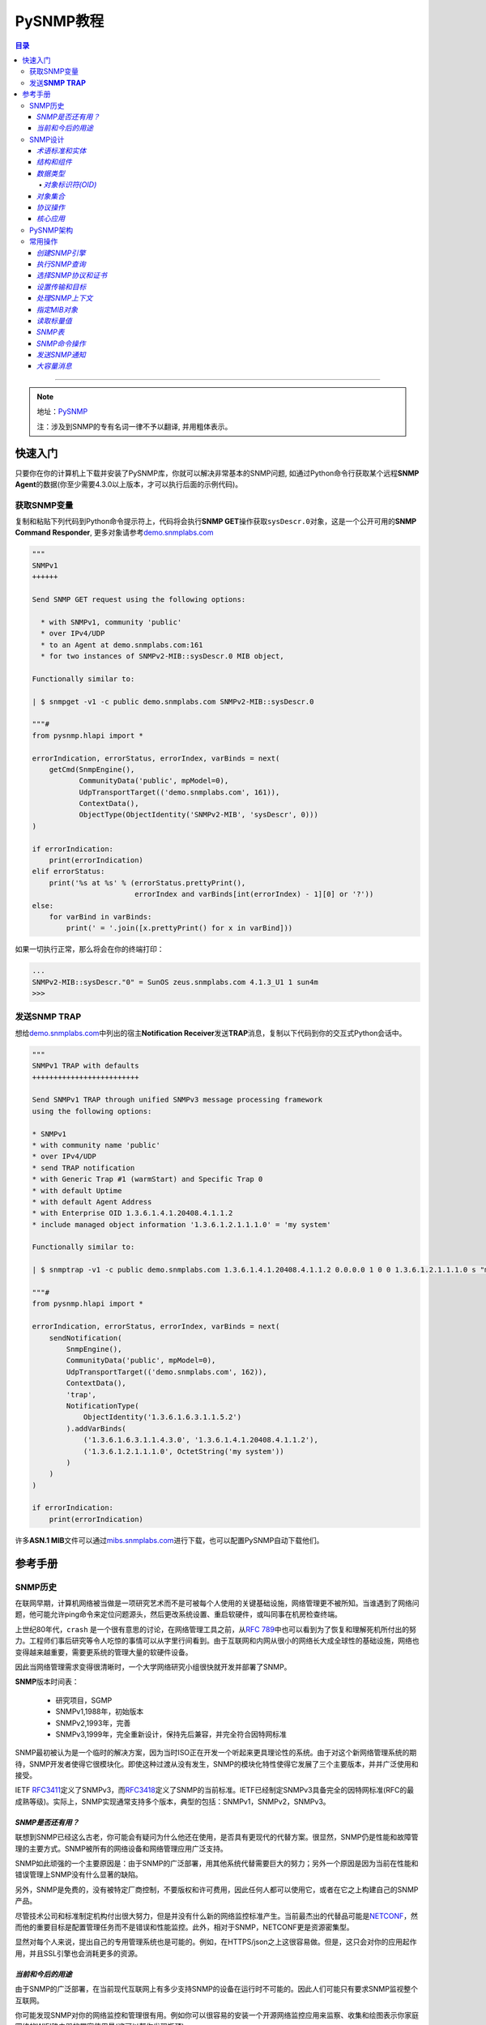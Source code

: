 PySNMP教程
==========

.. contents:: 目录
--------------

.. note::

    地址：\ `PySNMP <http://pysnmp.sourceforge.net/contents.html>`__

    ``注``\ ：涉及到SNMP的专有名词一律不予以翻译, 并用粗体表示。

快速入门
--------

只要你在你的计算机上下载并安装了PySNMP库，你就可以解决非常基本的SNMP问题,
如通过Python命令行获取某个远程\ **SNMP
Agent**\ 的数据(你至少需要4.3.0以上版本，才可以执行后面的示例代码)。

获取SNMP变量
~~~~~~~~~~~~

复制和粘贴下列代码到Python命令提示符上，代码将会执行\ **SNMP
GET**\ 操作获取\ ``sysDescr.0``\ 对象，这是一个公开可用的\ **SNMP
Command Responder**,
更多对象请参考\ `demo.snmplabs.com <http://snmpsim.sourceforge.net/public-snmp-simulator.html>`__

.. code:: python

    """
    SNMPv1
    ++++++

    Send SNMP GET request using the following options:

      * with SNMPv1, community 'public'
      * over IPv4/UDP
      * to an Agent at demo.snmplabs.com:161
      * for two instances of SNMPv2-MIB::sysDescr.0 MIB object,

    Functionally similar to:

    | $ snmpget -v1 -c public demo.snmplabs.com SNMPv2-MIB::sysDescr.0

    """#
    from pysnmp.hlapi import *

    errorIndication, errorStatus, errorIndex, varBinds = next(
        getCmd(SnmpEngine(),
               CommunityData('public', mpModel=0),
               UdpTransportTarget(('demo.snmplabs.com', 161)),
               ContextData(),
               ObjectType(ObjectIdentity('SNMPv2-MIB', 'sysDescr', 0)))
    )

    if errorIndication:
        print(errorIndication)
    elif errorStatus:
        print('%s at %s' % (errorStatus.prettyPrint(),
                            errorIndex and varBinds[int(errorIndex) - 1][0] or '?'))
    else:
        for varBind in varBinds:
            print(' = '.join([x.prettyPrint() for x in varBind]))

如果一切执行正常，那么将会在你的终端打印：

.. code:: python

    ...
    SNMPv2-MIB::sysDescr."0" = SunOS zeus.snmplabs.com 4.1.3_U1 1 sun4m
    >>>

发送\ **SNMP TRAP**
~~~~~~~~~~~~~~~~~~~

想给\ `demo.snmplabs.com <http://snmpsim.sourceforge.net/public-snmp-simulator.html>`__\ 中列出的宿主\ **Notification
Receiver**\ 发送\ **TRAP**\ 消息，复制以下代码到你的交互式Python会话中。

.. code:: python

    """
    SNMPv1 TRAP with defaults
    +++++++++++++++++++++++++

    Send SNMPv1 TRAP through unified SNMPv3 message processing framework
    using the following options:

    * SNMPv1
    * with community name 'public'
    * over IPv4/UDP
    * send TRAP notification
    * with Generic Trap #1 (warmStart) and Specific Trap 0
    * with default Uptime
    * with default Agent Address
    * with Enterprise OID 1.3.6.1.4.1.20408.4.1.1.2
    * include managed object information '1.3.6.1.2.1.1.1.0' = 'my system'

    Functionally similar to:

    | $ snmptrap -v1 -c public demo.snmplabs.com 1.3.6.1.4.1.20408.4.1.1.2 0.0.0.0 1 0 0 1.3.6.1.2.1.1.1.0 s "my system"

    """#
    from pysnmp.hlapi import *

    errorIndication, errorStatus, errorIndex, varBinds = next(
        sendNotification(
            SnmpEngine(),
            CommunityData('public', mpModel=0),
            UdpTransportTarget(('demo.snmplabs.com', 162)),
            ContextData(),
            'trap',
            NotificationType(
                ObjectIdentity('1.3.6.1.6.3.1.1.5.2')
            ).addVarBinds(
                ('1.3.6.1.6.3.1.1.4.3.0', '1.3.6.1.4.1.20408.4.1.1.2'),
                ('1.3.6.1.2.1.1.1.0', OctetString('my system'))
            )
        )
    )

    if errorIndication:
        print(errorIndication)

许多\ **ASN.1
MIB**\ 文件可以通过\ `mibs.snmplabs.com <http://mibs.snmplabs.com/asn1/>`__\ 进行下载，也可以配置PySNMP自动下载他们。

参考手册
--------

SNMP历史
~~~~~~~~

在联网早期，计算机网络被当做是一项研究艺术而不是可被每个人使用的关键基础设施，网络管理更不被所知。当谁遇到了网络问题，他可能允许ping命令来定位问题源头，然后更改系统设置、重启软硬件，或叫同事在机房检查终端。

上世纪80年代，\ ``crash``
是一个很有意思的讨论，在网络管理工具之前，从\ `RFC
789 <https://tools.ietf.org/html/rfc789.html>`__\ 中也可以看到为了恢复和理解死机所付出的努力。工程师们事后研究等令人吃惊的事情可以从字里行间看到。由于互联网和内网从很小的网络长大成全球性的基础设施，网络也变得越来越重要，需要更系统的管理大量的软硬件设备。

因此当网络管理需求变得很清晰时，一个大学网络研究小组很快就开发并部署了SNMP。

**SNMP**\ 版本时间表：

    -  研究项目，SGMP
    -  SNMPv1,1988年，初始版本
    -  SNMPv2,1993年，完善
    -  SNMPv3,1999年，完全重新设计，保持先后兼容，并完全符合因特网标准

SNMP最初被认为是一个临时的解决方案，因为当时ISO正在开发一个听起来更具理论性的系统。由于对这个新网络管理系统的期待，SNMP开发者使得它很模块化。即使这种过渡从没有发生，SNMP的模块化特性使得它发展了三个主要版本，并并广泛使用和接受。

IETF
`RFC3411 <https://tools.ietf.org/html/rfc3411.html>`__\ 定义了SNMPv3，而\ `RFC3418 <https://tools.ietf.org/html/rfc3418.html>`__\ 定义了SNMP的当前标准。IETF已经制定SNMPv3具备完全的因特网标准(RFC的最成熟等级)。实际上，SNMP实现通常支持多个版本，典型的包括：SNMPv1，SNMPv2，SNMPv3。

*SNMP是否还有用？*
^^^^^^^^^^^^^^^^^^

联想到SNMP已经这么古老，你可能会有疑问为什么他还在使用，是否具有更现代的代替方案。很显然，SNMP仍是性能和故障管理的主要方式。SNMP被所有的网络设备和网络管理应用广泛支持。

SNMP如此顽强的一个主要原因是：由于SNMP的广泛部署，用其他系统代替需要巨大的努力；另外一个原因是因为当前在性能和错误管理上SNMP没有什么显著的缺陷。

另外，SNMP是免费的，没有被特定厂商控制，不要版权和许可费用，因此任何人都可以使用它，或者在它之上构建自己的SNMP产品。

尽管技术公司和标准制定机构付出很大努力，但是并没有什么新的网络监控标准产生。当前最杰出的代替品可能是\ `NETCONF <https://tools.ietf.org/html/rfc6241.html>`__\ ，然而他的重要目标是配置管理任务而不是错误和性能监控。此外，相对于SNMP，NETCONF更是资源密集型。

显然对每个人来说，提出自己的专用管理系统也是可能的。例如，在HTTPS/json之上这很容易做。但是，这只会对你的应用起作用，并且SSL引擎也会消耗更多的资源。

*当前和今后的用途*
^^^^^^^^^^^^^^^^^^

由于SNMP的广泛部署，在当前现代互联网上有多少支持SNMP的设备在运行时不可能的。因此人们可能只有要求SNMP监视整个互联网。

你可能发现SNMP对你的网络监控和管理很有用。例如你可以很容易的安装一个开源网络监控应用来监察、收集和绘图表示你家庭网络的WIFI路由器的带宽使用量(这可以帮你发现瓶颈)。

在未来几年，一个重大的变革可能会发生。这就是物联网。所有这些小功率设备都需要被监控和管理，这可能给SNMP技术带来新的生机。差不多三十年前，SNMP是为严重资源受限计算机而设计的。之后计算机变得越来越强大，资源也更多。现在我们重新回到构建大量的低功率设备为物联网，而原始SNMP的轻量级特性可以再一次为我们服务。

SNMP设计
~~~~~~~~

与他的名字所暗示的意思相反，SNMP可不仅仅是一个传输管理数据的协议。随着时间推移，它变得远比它最初设计者计划设计的复杂。

*术语标准和实体*
^^^^^^^^^^^^^^^^

在网络管理领域，各种组件和网络架构都有着它的特定专有术语，所以我们在这里引用这些术语。在这些术语中，最奇怪的是词汇"管理"(management)一词的过度使用，它几乎无处不在。

一个网络管理架构主要有三个组件：管理实体、被管理实体，和网络管理协议。

.. figure:: http://pysnmp.sourceforge.net/_images/nms-components.svg
   :alt: 此处输入图片的描述

   此处输入图片的描述

-  管理实体是一个运行在集中式网络管理工作站的应用程序。它就是一个控制、处理、分析、显示网络管理信息的实体。正是在这里，动作开始控制网络行为；也正是在这里，网络管理人员和网络设备进行交互。
-  被管理实体通常是驻留在被管理网络上硬件或软件应用，它枚举和形式化它的一些属性和状态，健康运行的重要，从而使它们提供给管理实体。例如，一个管理实体可以是一台主机，路由器，交换机，打印机，或任何其他设备。
-  网络管理系统的第三部分是网络管理协议。协议同时运行在管理和被管理实体上，运行管理实体查询被管理实体的状态，并通过代理执行随后的动作。

*结构和组件*
^^^^^^^^^^^^

SNMP由四个部分组成：

-  被称为MIB对象的网络管理对象的定义。管理信息通常被描述为被管理对象的集合，他们聚合一起形成虚拟的信息存储库，通常被称为管理信息库(Management
   Information Base,
   MIB)。一个MIB对象可能是一个计数器，一个描述信息(比如软件版本号)；状态信息(比如设备是否健康)或者是协议特定信息(比如到某个目的地的路由)。MIB对象因此定义了被管理节点所维护的管理信息。相关的MIB对象被收集起来放进一个所谓的MIB模块。
-  数据定义语言，称为SMI(Structure of Management
   Information，管理信息结构)，它提出了基本数据类型，并允许创建他们的子类型和更复杂的数据结构。MIB对象由这数据定义语言表示。
-  在管理对象和被管理对象之间传输信息的协议(SNMP)。SNMP的设计围绕C/S模型，有趣的是，管理实体和被管理实体都包含客户端和服务端组件。
-  可扩展的安全框架和系统管理能力。

后面的特征在SNMPv3之前的版本中完全不存在。

*数据类型*
^^^^^^^^^^

SMI提出了11种基础数据类型，用来描述被管理实体对象状态，他们要么是纯\ ``ASN.1``\ 类型，要么是他们的特例。

-  纯\ ``ASN.1``\ 类型：

   -  整形
   -  八位字节串
   -  对象标识符

``ASN.1``\ 是一个很古老和一系列很复杂的标准，用可迁移的方式(in a
portable way)来处理数据结构化和序列化的问题。

-  基本\ ``ASN.1``\ 类型的SNMP特定子类型有：

   -  Integer32/Unsigned32 - 32-bit integer
   -  Counter32/Counter64 - ever increasing number
   -  Gauge32 - positive, non-wrapping 31-bit integer
   -  TimeTicks - time since some event
   -  IPaddress - IPv4 address
   -  Opaque - uninterpreted ASN.1 string

对于标量类型(scalar
types)，SNMP定义了一种方式：把他们收集在一个有序数组中。从这些数组可以建立一个二维表。

PySNMP依赖于\ `PyASN1 <http://pyasn1.sf.net/>`__\ 包来塑模所有的SNMP类型，通过PyASN1，\ ``ASN.1``\ 类型实例可以表述为看起来像一个字符串或者整数的python对象。

我们可以相互转换PyASN1对象和Python类型，PyASN1对象可以进行基本的算术运算(数字)或字符串操作(串接等)。所有的SNMP基本类型和相对应的Python对象一样，都是不可变的。

.. code:: python

    >>> from pyasn1.type.univ import *
    >>> 
    >>> Integer(21) * 2
    Integer(42)
    >>> Integer(-1) + Integer(1)
    Integer(0)
    >>> int(Integer(42))
    42
    >>> OctetString('Hello') + ', ' + OctetString(hexValue='5079534e4d5021')
    OctetString('Hello, PySNMP!')
    >>> 

通过PySNMP传输和接收数据时，PySNMP库用户可能会遇到PyASN1类和对象。

我们会深入讨论的一个数据类型是\ ``OBJECT IDENTIFIER``\ ，它被用来命名一个对象。在该系统中，对象用层次式方式标识。

*对象标识符(OID)*
'''''''''''''''''

在计算对象标识符时广泛使用OID，它可以由三部分描述，每一个节点都被赋予不同的组织、域、概念或对象类型、具体对象实例。从人的角度来说，OID是一串数字，被点号隔开，用来编码节点。
|OID picture|
如图，该树的每一个分支都有一个数字和名称，而从树根到某个点的完整路径形成该点的名字，这个完整路径就是OID，靠近树根的节点通常具有极其普通的性质。

顶级MIB对象ID属于不同的标准化组织，厂商定义了私有分支包括自家产品的被管理对象。

是层次结构顶端是ISO和ITU-T，主要是这两个标准化组织做了ASN.1相关的工作，也是他们联合努力的一个分支。

在PyASN1模块中，OID像不可变数字序列，就像Python元组一样，PyASN1
OID对象可以被串接和切割，Subscription
操作(?这里不懂怎么翻译)返回一个数字的sub-OID。

.. code:: python

    >>> from pyasn1.type.univ import *
    >>> internetId = ObjectIdentifier((1, 3, 6, 1))
    >>> internetId
    ObjectIdentifier('1.3.6.1')
    >>> internetId[2]
    6
    >>> [ x for x in internetId ]
    [1, 3, 6, 1]
    >>> internetId + (2,)
    ObjectIdentifier('1.3.6.1.2')
    >>> internetId[1:3]
    ObjectIdentifier('3.6')
    >>> internetId[1]
    >>> = 2
    ...
    TypeError: object does not support item assignment

*对象集合*
^^^^^^^^^^

MIB可以理解为一系列相关被管理对象的形式化描述，这些被管理对象的整体值反应了子系统中被管理实体的当前状态。这些值可以通过给代理(代理运行在被管理节点上)发送SNMP消息被管理实体查询，修改或者上传。

例如，在打印机上，典型的监控对象通常是不同打印机墨盒状态、和已经打印的文件数量；在交换机上，关注的对象可能是流入流出流量、丢包率、广播处理的数据包数。

每一个被管理设备维持一个数据库，它的值是MIB中定义的每一项条目。\ **所以，可用数据并不取决于数据库，而是取决于实现。认识到这一点很重要：MIB文件不包含数据，他们在功能上和数据库模式(database
schemas)而不是数据存储相似。**

为了合适的组织MIB模块和对象，所有产品(来自于每个厂商)的可管理特性排列在MIB树结构中。每一个MIB模块和对象都有一个OID唯一标识。

SNMP管理实体和被管理实体都可以消费MIB信息。

-  管理实体

   -  通过MIB对象名查询OID
   -  转换值为合适的MIB对象类型
   -  阅读其他人留下的注释

-  被管理实体

   -  在代码中实现MIB对象

从人的视角来看，MIB是一个文本文件，使用ASN.1语言的子集编写。我们维护了一个超过9000个模块的MIB集合，你可以在你的项目中使用它。

PySNMP转换ASN.1
MIB文件为Python模块，然后SNMP引擎在运行时按需加载模块。PySNMP
MIB模块是通用的：同一个模块可以同时被管理实体和被管理实体使用。

MIB转换会由PySNMP自动执行，但是技术上，他是有PySNMP的姊妹工程PySMI处理的。当然，你也可以使用PySMI的mibdump.py工具手动完成这种转换。

*协议操作*
^^^^^^^^^^

SNMP围绕C/S模型设计，管理和被管理实体都包含客户端和服务端组件。客户端和服务端通过名字-值形式交换数据，值是强类型化的。

协议实体中间是SNMP殷勤，它用来协调所有的SNMP组件工作。 |snmp-engine.svg|
协议操作定义了两种形式：

-  Request-response消息
-  Unsolicited messages(主动提供的消息)

协议包含SNMP消息。除头部信息使用协议操作外，管理信息通过所谓的协议数据单元进行传输(Protocol
Data Units,
PDU)。SNMP定义了其中PDU类型，可以由管理实体和被管理实体(分别是管理者和代理)执行概念上不同的操作。

-  Manager-to-agent

   -  GetRequest, SetRequest, GetNextRequest, GetBulkRequest,
      InformRequest

-  Manager-to-manager

   -  InformRequest, Response

-  Agent-to-manager

   -  SNMPv2-Trap, Response

*核心应用*
^^^^^^^^^^

`RFC
3414 <https://tools.ietf.org/html/rfc3413.html>`__\ 标准标识了一系列标准SNMP应用，他们和管理实体或者被管理实体相关联。
|snmp-apps.svg|
PySNMP依据RFC和抽象服务接口实现了所有这些应用(通过原生SNMP
API)。这种方法的背后(backside)，是对大多数SNMP任务来说，它的做法很详细、啰嗦。为了使得SNMP易用，PySNMP提出了高级SNMP
API.

PySNMP架构
~~~~~~~~~~

我们可以从SNMP协议的进化来看PySNMP的内部结构。SNMP发展了很多年，从一个相对简单的协议到提起和结构化数据，再到一个可扩展的、模块化的、强加密和支持开箱即用的框架。

In the order from most ancient SNMP services to the most current ones,
what follows are different layers of PySNMP APIs:
从最古老的SNMP服务到最新版本，下面列出了不同层次的PySNMP API：

-  最底层和最基本的SNMPv1/v2c。它们支持程序员构建解析SNMP消息，处理协议级别错误，传输错误等。虽然被认为处理起来很复杂，这些API通常有最好的性能，内存弹性，除非需要支持MIB访问和SNMPv3.
-  SNMPv3标准在SNMP引擎和它的组件中配备了抽象服务接口。PySNMP实现采纳了这些抽象API并进行了扩展，所有他可以直接使用。额外的好处是，在这个层级进行PySNMP编程时API语义可以参考SNMP
   RFC。用户可以使用这些API实现自己的SNMP应用。
-  SNMPv3 `(RFC
   3413) <https://tools.ietf.org/html/rfc3413.html>`__\ 引入了核心SNMP应用的概念。PySNMP都实现了他们(在pysnmp.entity.rfc3413)，所以用户可以在这些核心SNMP应用之上构建自己的应用。
-  最后，为了SNMP对高频率任务易于使用，PySNMP配有一个高层次的核心SNMP应用和SNMP引擎服务(PySNMP
   comes with a high-level API to core SNMP applications and some of
   SNMP engine services.)。这下API在pysnmp.hlapi目录下，可以随时被使用。

此外还可以从代码角度看PySNMP内部：它包括少量大的、自包含并且良好定义的接口。下面的图片解释了PySNMP的功能结构：
|pysnmp-design.svg| PySNMP内部组件：

-  SNMP引擎是核心，是保护伞，它控制SNMP系统其它组件。典型的用户应用包含一个SNMP引擎类实例，该引擎类被各种SNMP应用共享。其它的组件用来构建不同的配置，运行时内部信息处理，SNMP引擎对象配置为可用状态很耗时。
-  传输子系统用来传输或接收SNMP消息。I/O子系统由一个抽象的分发器(Dispatcher)和一个(或多个)抽象Transport类。具体Dispatcher事项是特定的I/O方法，比如BSD套接字。具体的Transport类是特定的传输域。SNMP通常使用UDP传输(但是其他的传输协议也是可能的)。Transport
   Dispatcher接口通常被Message And PDU
   Dispatcher使用。不过，如果使用SNMPv1/v2c原生API(最底层的API)，这些接口会被直接调用。
-  Message and PDU
   Dispatcher是SNMP消息处理活动的地方，它的主要任务包括：把SNMP应用从不同子系统收集的PDU向下传输给Transport
   Dispatcher，并把来自于网络的SNMP消息向上传输到SNMP应用(Its main
   responsibilities include dispatching PDUs from SNMP Applications
   through various subsystems all the way down to Transport Dispatcher,
   and passing SNMP messages coming from network up to SNMP
   Applications)。它维持和管理控制器间的逻辑连接，管理控制器在被管理对象上执行操作。这是为了LCD访问。
-  消息处理模块为当前和未来可能版本的SNMP协议处理消息层级的协议操作。最重要的是，这些模块包括消息解析、构建和安全调用服务(当需求的时候)。
-  消息安全模块处理消息认证和加密。在编写这一文档时，基于用户的(主要是v3)和社区(主要是v1/2c)的模块在PySNMP中已经实现。所有这些安全模块共享相同的API(这些API被消息处理子系统使用)。
-  访问控制系统使用LCD(Local Configuration
   Datastore)来认证对被管理对象的远程访问。当使用代理身份运行时，它就会被使用。
-  一系列MIB模块和对象集合，被SNMP引擎用来维持配置和数据操作统计。他们整体被称作LCD。

在大部分情况下，用户都只期望使用高层API。可是，实现SNMP
Agent，Proxy和manager的一些不常见特性时，都需要使用标准应用API。这时，理解SNMP操作和SNMP引擎组件是有益处的。

常用操作
~~~~~~~~

在这份教程中，我们会循序渐进，运行一系列SNMP请求命令和通知。我们会用高级PySNMP同步API，这使用起来最简单。

*创建SNMP引擎*
^^^^^^^^^^^^^^

SNMP引擎是核心，保护伞。所有的PySNMP操作都涉及到\ ``SnmpEngine``\ 对象实例。PySNMP
APP可以运行多个独立SNMP引擎，每个都被它自己的SnmpEngine对象操纵。

.. code:: python

    >>> from pysnmp.hlapi import *
    >>> 
    >>> SnmpEngine()
    SnmpEngine(snmpEngineID=SnmpEngineID())

SNMP引擎有一个独立的标识符，它可以被自动赋值，也可以管理方式赋值。这个标识符在SNMP协议操作中会被使用。

*执行SNMP查询*
^^^^^^^^^^^^^^

我们将会发送SNMP
GET命令从SNMP代理中读取MIB对象。为此我们将会调用同步高级API
getCmd()函数。也可以使用类似的方式调用相应的函数来执行SNMP命令。

.. code:: python

    >>> from pysnmp.hlapi import *
    >>> [ x for x in dir() if 'Cmd' in x]
    ['bulkCmd', 'getCmd', 'nextCmd', 'setCmd']
    >>> getCmd
    <function getCmd at 0x222b330>

*选择SNMP协议和证书*
^^^^^^^^^^^^^^^^^^^^

我们有三个SNMP协议版本可供选择。想使用SNMPv1/v2c，我们可以传递合适的\ ``CommunityData``\ 类初始化实例；想使用v3可以传递\ ``UsmUserData``\ 类实例。

SNMP社区名字，在你选择v1/v2c时，就通过\ ``CommunityData``\ 对象传给SNMP
LCD。

.. code:: python

    >>> CommunityData('public', mpModel=0)  # SNMPv1
    CommunityData(communityIndex='s-855862937891009719', communityName=<COMMUNITY>, mpModel=0, contextEngineId=None, contextName='', tag='', securityName='s-855862937891009719')
    >>> CommunityData('public', mpModel=1)  # SNMPv2c
    CommunityData(communityIndex='s-2208453704422760742', communityName=<COMMUNITY>, mpModel=1, contextEngineId=None, contextName='', tag='', securityName='s-2208453704422760742')

使用\ ``UsmUserData``\ 对象进行LCD配置暗示使用SNMPv3。除了需要设置USM用户名字，UsmUserData对象也可以携带加密秘钥和加密协议协议给SNMP引擎LCD。

.. code:: python

    >>> UsmUserData('testuser', authKey='myauthkey')
    UsmUserData(userName='testuser', authKey=<AUTHKEY>, privKey=<PRIVKEY>, authProtocol=(1, 3, 6, 1, 6, 3, 10, 1, 1, 2), privProtocol=(1, 3, 6, 1, 6, 3, 10, 1, 2, 1), securityEngineId='<DEFAULT>', securityName='testuser')
    >>> UsmUserData('testuser', authKey='myauthkey', privKey='myenckey')
    UsmUserData(userName='testuser', authKey=<AUTHKEY>, privKey=<PRIVKEY>, authProtocol=(1, 3, 6, 1, 6, 3, 10, 1, 1, 2), privProtocol=(1, 3, 6, 1, 6, 3, 10, 1, 2, 2), securityEngineId='<DEFAULT>', securityName='testuser')

PySNMP支持md5和sha消息认证算法，des，aes128/192/356和3des加密算法。

为了简便，我们将使用SNMPv2。虽然不完全安全，但它仍然是使用最广泛的SNMP版本。

*设置传输和目标*
^^^^^^^^^^^^^^^^

PySNMP支持UDP-over-IPv4和UDP-over-IPv6网络传输。
在这个例子里，我们将会查询demo.snmplabs.com网站上可通过IPv4访问的public
SNMP
simulator。传输配置以相应的合适的\ ``UdpTransportTarget``\ 和\ ``Udp6TransportTarget``\ 对象传递给SNMP
LCD。

*处理SNMP上下文*
^^^^^^^^^^^^^^^^

SNMP上下文是SNMPv3消息头的一个参数，它用来处理特定的MIB集合(这些MIB让被管理实体的SNMP引擎使用)。SNMP引擎可以服务很多同一的MIB对象(这些对象代表完全不同的被管理的软硬件实体)。这就是需要snmp上下文的原因。

可以使用一个合适的初始\ ``ContextData``\ 对象来表明snmp上下文位于高层API。在这个例子里，我们使用的是\ ``empty``\ 上下文(默认)。

.. code:: python

    >>> g = getCmd(SnmpEngine(),
    ...            CommunityData('public'),
    ...            UdpTransportTarget(('demo.snmplabs.com', 161)),
    ...            ContextData(),

*指定MIB对象*
^^^^^^^^^^^^^

最后，我们需要指定我们想要读取的MIB对象。在协议层，MIB对象由OID标识，但是人们想要用名字处理他们：

.. code:: powershell

    $ snmpget -v2c -c public demo.snmplabs.com SNMPv2-MIB::sysDescr.0
    SNMPv2-MIB::sysDescr.0 = STRING: SunOS zeus.snmplabs.com
    $
    $ snmpget -v2c -c public demo.snmplabs.com 1.3.6.1.2.1.1.1.0
    SNMPv2-MIB::sysDescr.0 = STRING: SunOS zeus.snmplabs.com

对象名字和OID都来自于MIB。名字和OID的关联由称作\ ``OBJECT-TYPE``\ 的高级SMI结构完成。这里有MIB对象定义的例子：sysUpTime，它的OID是...mgmt.mib-2.system.3，它的值类型是\ ``TimeTicks``\ 。

::

    sysUpTime OBJECT-TYPE
        SYNTAX      TimeTicks
        MAX-ACCESS  read-only
        STATUS      current
        DESCRIPTION
                "The time (in hundredths of a second) since
                the network management portion of the system
                was last re-initialized."
        ::= { system 3 }

在PySnmp中，我们使用\ ``ObjectIdentity``\ 类来负责MIB对象标识。ObjectIdentity代表从人的视角来处理MIB对象的方式。它需要转换MIB到一个完全可解析的状态。ObjectIdentity可以由MIB对象名字初始化，之后它的行为就类似OID了。

.. code:: python

    >>> from pysnmp.hlapi import *
    >>>
    >>> x = ObjectIdentity('SNMPv2-MIB', 'system')
    >>> # ... calling MIB lookup ...
    >>> tuple(x)
    (1, 3, 6, 1, 2, 1, 1, 1)
    >>> x = ObjectIdentity('iso.org.dod.internet.mgmt.mib-2.system.sysDescr')
    >>> # ... calling MIB lookup ...
    >>> str(x)
    '1.3.6.1.2.1.1.1'

MIB解析意思是MIB对象名到OID转型服务，反过来亦然。

PySNMP中，\ ``ObjectType``\ 类实例代表\ ``OBJECT-TYPE``
SMI结构。ObjectType是一个容器对象，它引用ObjectIdentity和SNMP类型实例。作为一个Python对象，它更像是一个(OID,
value)元组。

.. code:: python

    >>> from pysnmp.hlapi import *
    >>> x = ObjectType(ObjectIdentity('SNMPv2-MIB', 'sysDescr', 0), 'Linux i386 box'))
    >>> # ... calling MIB lookup ...
    >>> x[0].prettyPrint()
    'SNMPv2-MIB::sysDescr.0'
    >>> x[1].prettyPrint()
    'Linux i386 box'

尾随表示MIB对象实例。MIB中描述的对象仅仅是声明，它从来不包含任何数据。Data
is stored in MIB object instances that are addressed by appending For
scalar MIB objects index is ‘0’ by
convention(这句不知该任何翻译)。\ ``ObjectIdentity``\ 类使用索引进行初始化。

.. code:: python

    >>> x = ObjectIdentity('SNMPv2-MIB', 'system', 0)
    >>> # ... calling MIB lookup ...
    >>> tuple(x)
    (1, 3, 6, 1, 2, 1, 1, 1, 0)

我们将读取sysDescr标量MIB对象实例，他在\ `SNMPv2-MIB <http://mibs.snmplabs.com/asn1/SNMPv2-MIB>`__\ 模块中定义。

.. code:: python

    >>> from pysnmp.hlapi import *
    >>> g = getCmd(SnmpEngine(),
    ...            CommunityData('public'),
    ...            UdpTransportTarget(('demo.snmplabs.com', 161)),
    ...            ContextData(),
    ...            ObjectType(ObjectIdentity('SNMPv2-MIB', 'sysDescr', 0)))

默认的，PySNMP将会在你的文件系统中搜索你参考的ASN.1
MIB文件。也可以配置成从远程主机自动下载他们，\ `比如这个例子 <http://pysnmp.sourceforge.net/examples/hlapi/asyncore/sync/manager/cmdgen/mib-tweaks.html>`__\ 。我们维护了一系列ASN.1模块集合，你可以在你的项目中使用他们。

*读取标量值*
^^^^^^^^^^^^

我们终于可以发送SNMP查询，并期待接收一些有意义的应答了。

同步API的一个显著特征是它围绕Python生成器构造的。每次函数调用结束后，都会返回一个生成器对象。迭代生成器对象就会执行真实的SNMP通信。在每一次迭代中构建并发送SNMP消息，等待应答，接收并解析。

.. code:: python

    >>> from pysnmp.hlapi import *
    >>>
    >>> g = getCmd(SnmpEngine(),
    ...            CommunityData('public'),
    ...            UdpTransportTarget(('demo.snmplabs.com', 161)),
    ...            ContextData(),
    ...            ObjectType(ObjectIdentity('SNMPv2-MIB', 'sysUpTime', 0)))
    >>> next(g)
    (None, 0, 0, [ObjectType(ObjectIdentity('1.3.6.1.2.1.1.3.0'), TimeTicks(44430646))])

*SNMP表*
^^^^^^^^

    译注：SNMP
    tables是一个术语概念，实际上前面提到都是SNMP简单对象，SNMP还可以操作复合对象。它可以类比于C语言中的结构体。更多细节，请参考Stevens的《TCP/IP详解》

SNMP定义了表的概念。表用于当一个MIB对象拥有多个属性实例时。例如：网络接口属性放在了SNMP表中。每一个属性实例由MIB对象+后缀进行处理。

MIB详细描述了表，他们的索引由\ ``INDEX``\ 子句声明。表索引可能是非0整数，字符串，或SNMP基础类型。

在协议层，所有的索引以OID形式呈现。为了方便人们使用索引，SNMP管理应用依赖\ ``DISPLAY-HINT``\ 子句在OID和SNMP特定类型间自动转换索引，更友好的呈现给用户。

::

    ifEntry OBJECT-TYPE
        SYNTAX      IfEntry
        INDEX   { ifIndex }
    ::= { ifTable 1 }

    ifIndex OBJECT-TYPE
        SYNTAX      InterfaceIndex
    ::= { ifEntry 1 }

    ifDescr OBJECT-TYPE
        SYNTAX      DisplayString (SIZE (0..255))
    ::= { ifEntry 2 }

    InterfaceIndex ::= TEXTUAL-CONVENTION
        DISPLAY-HINT "d"
        SYNTAX       Integer32 (1..2147483647)

在PySNMP中用法是：

::

    >>> x = ObjectIdentity('IF-MIB', 'ifDescr', 123)
    >>> # ... calling MIB lookup ...
    >>> str(x)
    '1.3.6.1.2.1.2.2.1.2.123'

有些SNMP表可以由很多索引进行检索，每一个索引都会成为OID的一部分，并最终包含在MIB对象OID里。

从语义上来看，每个索引代表MIB对象的一个重要和不同的属性。

::

    tcpConnectionEntry OBJECT-TYPE
        SYNTAX  TcpConnectionEntry
        INDEX   { tcpConnectionLocalAddressType,
                  tcpConnectionLocalAddress,
                  tcpConnectionLocalPort,
                  tcpConnectionRemAddressType,
                  tcpConnectionRemAddress,
                  tcpConnectionRemPort }
    ::= { tcpConnectionTable 1 }

    tcpConnectionLocalPort OBJECT-TYPE
        SYNTAX     InetPortNumber
    ::= { tcpConnectionEntry 3 }

在PySNMP中，\ ``ObjectIdentity``\ 类可以携带任意个索引参数，这些索引参数以对用户方式呈现，并转化为完整的OID：

::

    >>> x = ObjectIdentity('TCP-MIB', 'tcpConnectionState',
    ...                    'ipv4', '195.218.254.105', 41511,
    ...                    'ipv4', '194.67.1.250', 993)
    >>> # ... calling MIB lookup ...
    >>> str(x)
    '1.3.6.1.2.1.6.19.1.7.1.4.195.218.254.105.41511.1.4.194.67.1.250.993'

让我们为一个TCP连接读取\ ``TCP-MIB::tcpConnectionState``\ 对象。

::

    >>> from pysnmp.hlapi import *
    >>>
    >>> g = getCmd(SnmpEngine(),
    ...            CommunityData('public'),
    ...            UdpTransportTarget(('demo.snmplabs.com', 161)),
    ...            ContextData(),
    ...            ObjectType(ObjectIdentity('TCP-MIB', 'tcpConnectionState',
    ...                                      'ipv4', '195.218.254.105', 41511,
    ...                                      'ipv4', '194.67.1.250', 993)
    >>> next(g)
    (None, 0, 0, [ObjectType(ObjectIdentity(ObjectName('1.3.6.1.2.1.6.19.1.7.1.4.195.218.254.105.41511.1.4.194.67.1.250.993')), Integer(5))])

*SNMP命令操作*
^^^^^^^^^^^^^^

    译注：SNMP的next命令，可以获取MIB树的下一个属性，这样运行我们通过迭代的方式获取所有MIB属性。详情请参考《TCP/IP详解》

SNMP允许你获取一个给定MIB对象的下一个。这样你可以读取你事先并不知道的MIB对象。MIB对象是依据他们的OID进行字典排序的，\ ``nextCmd``\ 函数实现了这个特性。

    译注：对于SNMP简单MIB对象，是依据OID进行排序；对于SNMP表，是依据\ ``先列后行``\ 方式排列的。

::

    >>> from pysnmp.hlapi import *
    >>> g = nextCmd(SnmpEngine(),
    ...             CommunityData('public'),
    ...             UdpTransportTarget(('demo.snmplabs.com', 161)),
    ...             ContextData(),
    ...             ObjectType(ObjectIdentity('SNMPv2-MIB', 'sysDescr')))
    >>> next(g)
    (None, 0, 0, [ObjectType(ObjectIdentity('1.3.6.1.2.1.1.1.0'), DisplayString('SunOS zeus.snmplabs.com'))])
    >>> next(g)
    (None, 0, 0, [ObjectType(ObjectIdentity('1.3.6.1.2.1.1.2.0'), ObjectIdentity(ObjectIdentifier('1.3.6.1.4.1.8072.3.2.10')))])

迭代生成器对象会遍历SNMP代理的MIB对象。

SNMPv2c对\ ``GETNEXT``\ 命令进行了重大优化——它的修订版本称作\ ``GETBULK``\ ，并能立刻对一系列next
MIB对象进行收集和响应。额外的非中继和最大可重复参数可以用来影响MIB对象分批处理(Additional
non-repeaters and max-repetitions parameters can be used to influence
MIB objects batching.)。

PySNMP在协议层隐藏了\ ``GETBULK``\ 优化，bulkCmd()函数暴露了同样的生成器API，使getNext()使用更方便。

.. code:: python

    >>> from pysnmp.hlapi import *
    >>>
    >>> N, R = 0, 25
    >>> g = bulkCmd(SnmpEngine(),
    ...             CommunityData('public'),
    ...             UdpTransportTarget(('demo.snmplabs.com', 161)),
    ...             ContextData(),
    ...             N, R,
    ...             ObjectType(ObjectIdentity('1.3.6')))
    >>>
    >>> next(g)
    (None, 0, 0, [ObjectType(ObjectIdentity('1.3.6.1.2.1.1.1.0'), DisplayString('SunOS zeus.snmplabs.com'))])
    >>> next(g)
    (None, 0, 0, [ObjectType(ObjectIdentity('1.3.6.1.2.1.1.2.0'), ObjectIdentifier('1.3.6.1.4.1.20408'))])

Python生成器不仅可以产生数据，也可以给运行中的生成器对象发送数据。这个特性被高级API用来为一系列MIB对象重复相同的SNMP操作。

.. code:: python

    >>> from pysnmp.hlapi import *
    >>>
    >>> g = nextCmd(SnmpEngine(),
    ...             CommunityData('public'),
    ...             UdpTransportTarget(('demo.snmplabs.com', 161)),
    ...             ContextData(),
    ...             ObjectType(ObjectIdentity('IF-MIB', 'ifTable')))
    >>>
    >>> g.send([ObjectType(ObjectIdentity('IF-MIB', 'ifInOctets'))])
    (None, 0, 0, [(ObjectType(ObjectIdentity('1.3.6.1.2.1.2.2.1.10.1'), Counter32(284817787))])

你可以通过把他们放在一个PDU中来操作很多不相干的MIB对象。应答PDU也会携带一系列MIB对象，他们的值和请求消息的排列顺序相同。

.. code:: Python

    >>> from pysnmp.hlapi import *
    >>>
    >>> g = getCmd(SnmpEngine(),
    ...            CommunityData('public'),
    ...            UdpTransportTarget(('demo.snmplabs.com', 161)),
    ...            ContextData(),
    ...            ObjectType(ObjectIdentity('SNMPv2-MIB', 'sysDescr', 0)),
    ...            ObjectType(ObjectIdentity('SNMPv2-MIB', 'sysUpTime', 0))
    ... )
    >>> next(g)
    (None, 0, 0, [ObjectType(ObjectIdentity('1.3.6.1.2.1.1.1.0'), DisplayString('SunOS zeus.snmplabs.com')), ObjectType(ObjectIdentity('1.3.6.1.2.1.1.3.0'), TimeTicks(44430646))])

部分SNMP配置管理依赖于\ ``SNMP SET``\ 命令。虽然在被管理实体端，它的实现被证明很苛刻(由于锁和事务行为)。所以厂商趋向于移除它，致使被管理实体是只读的。

PySNMP通过\ ``setCmd()``\ 函数支持统一的set操作。

.. code:: Python

    >>> from pysnmp.hlapi import *
    >>>
    >>> g = setCmd(SnmpEngine(),
    ...            CommunityData('public'),
    ...            UdpTransportTarget(('demo.snmplabs.com', 161)),
    ...            ContextData(),
    ...            ObjectType(ObjectIdentity('SNMPv2-MIB', 'sysDescr', 0), 'Linux i386')
    ... )
    >>> next(g)
    (None, 0, 0, [ObjectType(ObjectIdentity('1.3.6.1.2.1.1.1.0'), DisplayString('Linux i386'))])

*发送SNMP通知*
^^^^^^^^^^^^^^

被管理实体可以发送未经请求的消息给管理实体。这杯称为通知，通知可以减少轮训(轮询在大规模网络中可能会成为一个问题。)

SNMP通知是被枚举的(SNMP notifications are
enumerated)，并且每一个都有确切的语义。这是通过一个特殊的，高级的SMI结构\ ``NOTIFICATION-TYPE``\ 完成的。和\ ``OBJECT-TYPE``\ 定义一个MIB对象类似，\ ``NOTIFICATION-TYPE``\ 也有一个唯一的OID，但是它的SNMP值引用的是其他MIB对象序列。这些MIB对象在通知被发送时用\ ``OBJECTS``\ 子句指定，他们的当前值被包含在通知消息中。

.. code:: Python

    linkUp NOTIFICATION-TYPE
        OBJECTS { ifIndex, ifAdminStatus, ifOperStatus }
        STATUS  current
        DESCRIPTION
            "..."
    ::= { snmpTraps 4 }

为了在PySNMP中塑模\ ``NOTIFICATION-TYPE``\ 结构，我们用\ ``NotificationType``\ 类，这是一个包装对象。它被\ ``ObjectIdentity``\ 类标识，并引用一系列\ ``ObjectType``\ 类实例。

从行为角度看，\ ``NotificationType``\ 看起来像\ ``ObjectType``\ 类对象序列。

.. code:: Python

    >>> from pysnmp.hlapi import *
    >>>
    >>> x = NotificationType(ObjectIdentity('IF-MIB', 'linkUp'))
    >>> # ... calling MIB lookup ...
    >>> >>> [ str(y) for x in n ]
    ['SNMPv2-MIB::snmpTrapOID.0 = 1.3.6.1.6.3.1.1.5.3', 'IF-MIB::ifIndex = ', 'IF-MIB::ifAdminStatus = ', 'IF-MIB::ifOperStatus = ']

用PySNMP发送SNMP通知和发送SNMP命令并没有太大不同。不同点在于如何构建PDU
var-binds(The difference is in how PDU var-binds are
built)。在SNMP中存在两种不同的通知：\ ``trap``\ 和\ ``inform``\ 。

对于\ ``trap``\ ，agent-to-manager通信是单向的，不会发送响应和确认。

.. code:: Python

    >>> from pysnmp.hlapi import *
    >>>
    >>> g = sendNotification(SnmpEngine(),
    ...                      CommunityData('public'),
    ...                      UdpTransportTarget(('demo.snmplabs.com', 162)),
    ...                      ContextData(),
    ...                      'trap',
    ...                      NotificationType(ObjectIdentity('IF-MIB', 'linkUp'), instanceIndex=(123,))
    ... )
    >>> next(g)
    (None, 0, 0, [])

``inform``\ 更像是一个命令，不同点在于PDU格式。\ ``inform``\ 用于manager-to-manager通信，也用于agent-to-manager通信。

.. code:: Python

    >>> from pysnmp.hlapi import *
    >>>
    >>> g = sendNotification(SnmpEngine(),
    ...                      CommunityData('public'),
    ...                      UdpTransportTarget(('demo.snmplabs.com', 162)),
    ...                      ContextData(),
    ...                      'inform',
    ...                      NotificationType(ObjectIdentity('IF-MIB', 'linkUp'), instanceIndex=(123,))
    ... )
    >>> next(g)

在后面的例子你会看到从IF-MIB::linkUp通知中自动扩展的MIB对象(ifIndex,
ifAdminStatus,
ifOperStatus)。为了通过索引处理SNMP表对象特定的行，可以用\ ``instanceIndex``\ 参数给\ ``NotificationType``\ 传递MIB对象的索引部分。

如你所见，扩展MIB对象的实际值为null。这是因为在我们的例子脚本没有访问这些MIB对象。我们可以提供这些缺失的信息：给\ ``NotificationType``\ 传递一个字典对象(该字典对象是MIB对象OID和当前值的映射)。

.. code:: Python

    >>> from pysnmp.hlapi import *
    >>>
    >>> mib = {ObjectIdentifier('1.3.6.1.2.1.2.2.1.1.123'): 123,
    ...        ObjectIdentifier('1.3.6.1.2.1.2.2.1.7.123'): 'testing',
    ...        ObjectIdentifier('1.3.6.1.2.1.2.2.1.8.123'): 'up'}
    >>>
    >>> g = sendNotification(SnmpEngine(),
    ...                      CommunityData('public'),
    ...                      UdpTransportTarget(('demo.snmplabs.com', 162)),
    ...                      ContextData(),
    ...                      'inform',
    ...                      NotificationType(ObjectIdentity('IF-MIB', 'linkUp'), instanceIndex=(123,), objects=mib)
    ... )
    >>> next(g)
    (None, 0, 0, [ObjectType(ObjectIdentity('1.3.6.1.2.1.1.3.0'), TimeTicks(0)), ObjectType(ObjectIdentity('1.3.6.1.6.3.1.1.4.1.0'), ObjectIdentity('1.3.6.1.6.3.1.1.5.4')), ObjectType(ObjectName('1.3.6.1.2.1.2.2.1.1.123'), InterfaceIndex(123)), ObjectType(ObjectIdentity('1.3.6.1.2.1.2.2.1.7.123'), Integer(3)), ObjectType(ObjectIdentity('1.3.6.1.2.1.2.2.1.8.123'), Integer(1))])

*大容量消息*
^^^^^^^^^^^^

当提到管理大规模网络时，顺序读取MIB对其会有时延。在某些方面，这些时延是不可忍受的。一种广为人知的方法是并行化查询——你可以在用多线程、多进程方式执行这些操作，或者围绕异步I/O模型构建你的应用程序。

和其他方式相比，异步模型最轻量级、最具扩展性。它的思想很简单：\ **永远不要等待I/O——只要可能就去做其他的事情**\ 。这种方式的缺点是执行流不再是线性的，这将导致程序源码难以阅读分析。

PySNMP高级API采用三种异步I/O框架——asyncore，twisted和asyncio。异步API的更多信息，请参考PySNMP库参考手册和\ `相关示例 <http://pysnmp.sourceforge.net/examples/contents.html>`__

.. |OID picture| image:: http://pysnmp.sourceforge.net/_images/oid-tree.svg
.. |snmp-engine.svg| image:: http://pysnmp.sourceforge.net/_images/snmp-engine.svg
.. |snmp-apps.svg| image:: http://pysnmp.sourceforge.net/_images/snmp-apps.svg
.. |pysnmp-design.svg| image:: http://pysnmp.sourceforge.net/_images/pysnmp-design.svg
